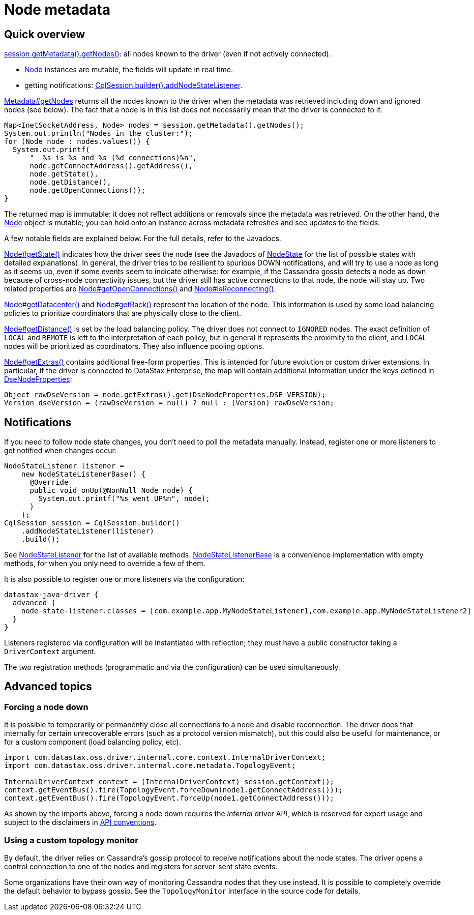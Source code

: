 = Node metadata

== Quick overview

https://docs.datastax.com/en/drivers/java/4.17/com/datastax/oss/driver/api/core/metadata/Metadata.html#getNodes--[session.getMetadata().getNodes()]: all nodes known to the driver (even if not actively connected).

* https://docs.datastax.com/en/drivers/java/4.17/com/datastax/oss/driver/api/core/metadata/Node.html[Node] instances are mutable, the fields will update in real time.
* getting notifications: https://docs.datastax.com/en/drivers/java/4.17/com/datastax/oss/driver/api/core/session/SessionBuilder.html#addNodeStateListener-com.datastax.oss.driver.api.core.metadata.NodeStateListener-[CqlSession.builder().addNodeStateListener].

https://docs.datastax.com/en/drivers/java/4.17/com/datastax/oss/driver/api/core/metadata/Metadata.html#getNodes--[Metadata#getNodes] returns all the nodes known to the driver when the metadata was retrieved including down and ignored nodes (see below).
The fact that a node is in this list does not necessarily mean that the driver is connected to it.

[source,java]
----
Map<InetSocketAddress, Node> nodes = session.getMetadata().getNodes();
System.out.println("Nodes in the cluster:");
for (Node node : nodes.values()) {
  System.out.printf(
      "  %s is %s and %s (%d connections)%n",
      node.getConnectAddress().getAddress(),
      node.getState(),
      node.getDistance(),
      node.getOpenConnections());
}
----

The returned map is immutable: it does not reflect additions or removals since the metadata was retrieved.
On the other hand, the https://docs.datastax.com/en/drivers/java/4.17/com/datastax/oss/driver/api/core/metadata/Node.html[Node] object is mutable; you can hold onto an instance across metadata refreshes and see updates to the fields.

A few notable fields are explained below.
For the full details, refer to the Javadocs.

https://docs.datastax.com/en/drivers/java/4.17/com/datastax/oss/driver/api/core/metadata/Node.html#getState--[Node#getState()] indicates how the driver sees the node (see the Javadocs of https://docs.datastax.com/en/drivers/java/4.17/com/datastax/oss/driver/api/core/metadata/NodeState.html[NodeState] for the list of possible states with detailed explanations).
In general, the driver tries to be resilient to spurious DOWN notifications, and will try to use a node as long as it seems up, even if some events seem to indicate otherwise: for example, if the Cassandra gossip detects a node as down because of cross-node connectivity issues, but the driver still has active connections to that node, the node will stay up.
Two related properties are https://docs.datastax.com/en/drivers/java/4.17/com/datastax/oss/driver/api/core/metadata/Node.html#getOpenConnections--[Node#getOpenConnections()] and https://docs.datastax.com/en/drivers/java/4.17/com/datastax/oss/driver/api/core/metadata/Node.html#isReconnecting--[Node#isReconnecting()].

https://docs.datastax.com/en/drivers/java/4.17/com/datastax/oss/driver/api/core/metadata/Node.html#getDatacenter--[Node#getDatacenter()] and https://docs.datastax.com/en/drivers/java/4.17/com/datastax/oss/driver/api/core/metadata/Node.html#getRack--[Node#getRack()] represent the location of the node.
This information is used by some load balancing policies to prioritize coordinators that are physically close to the client.

https://docs.datastax.com/en/drivers/java/4.17/com/datastax/oss/driver/api/core/metadata/Node.html#getDistance--[Node#getDistance()] is set by the load balancing policy.
The driver does not connect to `IGNORED` nodes.
The exact definition of `LOCAL` and `REMOTE` is left to the interpretation of each policy, but in general it represents the proximity to the client, and `LOCAL` nodes will be prioritized as coordinators.
They also influence pooling options.

https://docs.datastax.com/en/drivers/java/4.17/com/datastax/oss/driver/api/core/metadata/Node.html#getExtras--[Node#getExtras()] contains additional free-form properties.
This is intended for future evolution or custom driver extensions.
In particular, if the driver is connected to DataStax Enterprise, the map will contain additional information under the keys defined in https://docs.datastax.com/en/drivers/java/4.17/com/datastax/dse/driver/api/core/metadata/DseNodeProperties.html[DseNodeProperties]:

[source,java]
----
Object rawDseVersion = node.getExtras().get(DseNodeProperties.DSE_VERSION);
Version dseVersion = (rawDseVersion = null) ? null : (Version) rawDseVersion;
----

== Notifications

If you need to follow node state changes, you don't need to poll the metadata manually.
Instead, register one or more listeners to get notified when changes occur:

[source,java]
----
NodeStateListener listener =
    new NodeStateListenerBase() {
      @Override
      public void onUp(@NonNull Node node) {
        System.out.printf("%s went UP%n", node);
      }
    };
CqlSession session = CqlSession.builder()
    .addNodeStateListener(listener)
    .build();
----

See https://docs.datastax.com/en/drivers/java/4.17/com/datastax/oss/driver/api/core/metadata/NodeStateListener.html[NodeStateListener] for the list of available methods.
https://docs.datastax.com/en/drivers/java/4.17/com/datastax/oss/driver/api/core/metadata/NodeStateListenerBase.html[NodeStateListenerBase] is a convenience implementation with empty methods, for when you only need to override a few of them.

It is also possible to register one or more listeners via the configuration:

[source,hocon]
----
datastax-java-driver {
  advanced {
    node-state-listener.classes = [com.example.app.MyNodeStateListener1,com.example.app.MyNodeStateListener2]
  }
}
----

Listeners registered via configuration will be instantiated with reflection;
they must have a public constructor taking a `DriverContext` argument.

The two registration methods (programmatic and via the configuration) can be used simultaneously.

== Advanced topics

=== Forcing a node down

It is possible to temporarily or permanently close all connections to a node and disable reconnection.
The driver does that internally for certain unrecoverable errors (such as a protocol version mismatch), but this could also be useful for maintenance, or for a custom component (load balancing policy, etc).

[source,java]
----
import com.datastax.oss.driver.internal.core.context.InternalDriverContext;
import com.datastax.oss.driver.internal.core.metadata.TopologyEvent;

InternalDriverContext context = (InternalDriverContext) session.getContext();
context.getEventBus().fire(TopologyEvent.forceDown(node1.getConnectAddress()));
context.getEventBus().fire(TopologyEvent.forceUp(node1.getConnectAddress()));
----

As shown by the imports above, forcing a node down requires the _internal_ driver API, which is  reserved for expert usage and subject to the disclaimers in xref:ROOT:api-conventions.adoc[API conventions].

=== Using a custom topology monitor

By default, the driver relies on Cassandra's gossip protocol to receive notifications about the node states.
The driver opens a control connection to one of the nodes and registers for server-sent state events.

Some organizations have their own way of monitoring Cassandra nodes that they use instead.
It is possible to completely override the default behavior to bypass gossip.
See the `TopologyMonitor` interface in the source code for details.
